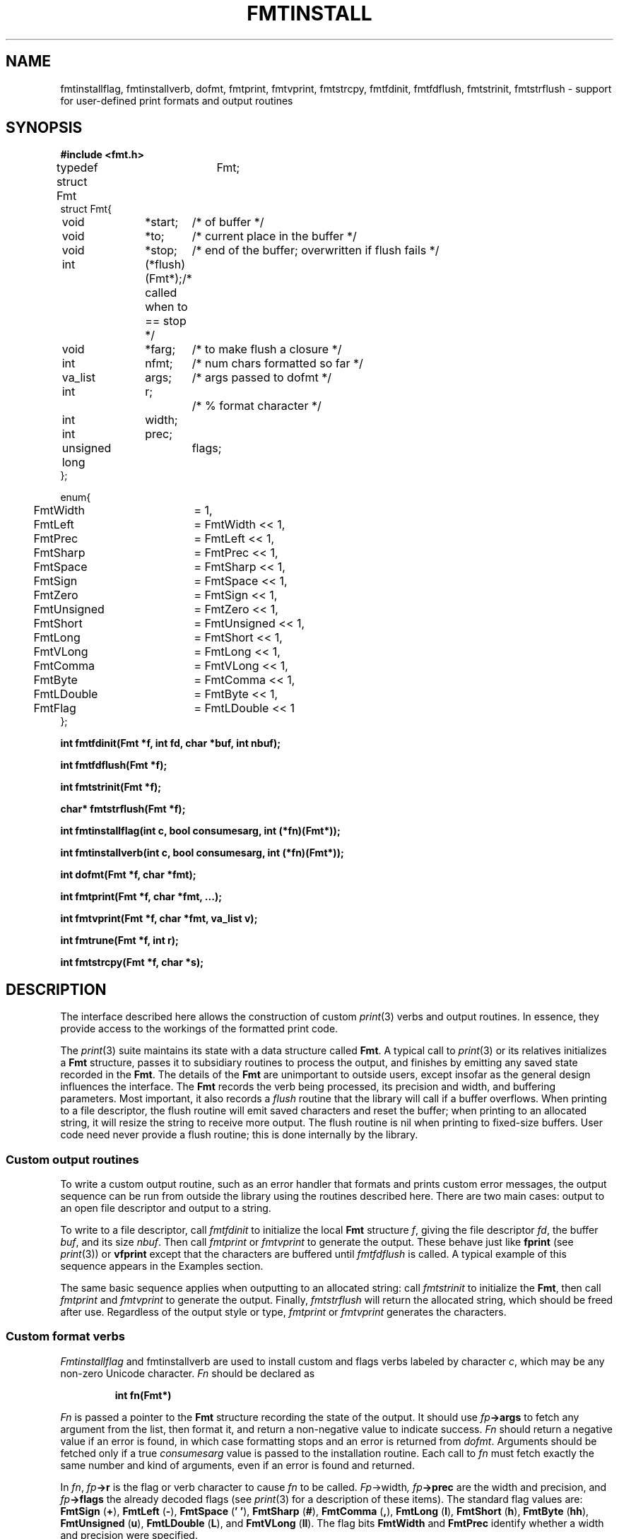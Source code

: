 .TH FMTINSTALL 3
.de EX
.nf
.ft B
..
.de EE
.fi
.ft R
..
.SH NAME
fmtinstallflag, fmtinstallverb, dofmt, fmtprint, fmtvprint, fmtstrcpy, fmtfdinit, fmtfdflush, fmtstrinit, fmtstrflush \- support for user-defined print formats and output routines
.SH SYNOPSIS
.B #include <fmt.h>
.PP
.ft L
.nf
.ta \w'    'u +\w'    'u +\w'    'u +\w'    'u +\w'    'u
typedef struct Fmt	Fmt;
struct Fmt{
	void	*start;		/* of buffer */
	void	*to;		/* current place in the buffer */
	void	*stop;		/* end of the buffer; overwritten if flush fails */
	int		(*flush)(Fmt*);	/* called when to == stop */
	void	*farg;		/* to make flush a closure */
	int		nfmt;		/* num chars formatted so far */
	va_list	args;		/* args passed to dofmt */
	int		r;			/* % format character */
	int		width;
	int		prec;
	unsigned long	flags;
};

enum{
	FmtWidth	= 1,
	FmtLeft		= FmtWidth << 1,
	FmtPrec		= FmtLeft << 1,
	FmtSharp	= FmtPrec << 1,
	FmtSpace	= FmtSharp << 1,
	FmtSign		= FmtSpace << 1,
	FmtZero		= FmtSign << 1,
	FmtUnsigned	= FmtZero << 1,
	FmtShort	= FmtUnsigned << 1,
	FmtLong		= FmtShort << 1,
	FmtVLong	= FmtLong << 1,
	FmtComma	= FmtVLong << 1,
	FmtByte		= FmtComma << 1,
	FmtLDouble	= FmtByte << 1,

	FmtFlag		= FmtLDouble << 1
};
.fi
.PP
.B
.ta \w'\fLchar* 'u

.PP
.B
int	fmtfdinit(Fmt *f, int fd, char *buf, int nbuf);
.PP
.B
int	fmtfdflush(Fmt *f);
.PP
.B
int	fmtstrinit(Fmt *f);
.PP
.B
char*	fmtstrflush(Fmt *f);
.PP
.B
int	fmtinstallflag(int c, bool consumesarg, int (*fn)(Fmt*));
.PP
.B
int	fmtinstallverb(int c, bool consumesarg, int (*fn)(Fmt*));
.PP
.B
int	dofmt(Fmt *f, char *fmt);
.PP
.B
int	fmtprint(Fmt *f, char *fmt, ...);
.PP
.B
int	fmtvprint(Fmt *f, char *fmt, va_list v);
.PP
.B
int	fmtrune(Fmt *f, int r);
.PP
.B
int	fmtstrcpy(Fmt *f, char *s);
.SH DESCRIPTION
The interface described here allows the construction of custom
.IR print (3)
verbs and output routines.
In essence, they provide access to the workings of the formatted print code.
.PP
The
.IR print (3)
suite maintains its state with a data structure called
.BR Fmt .
A typical call to
.IR print (3)
or its relatives initializes a
.B Fmt
structure, passes it to subsidiary routines to process the output,
and finishes by emitting any saved state recorded in the
.BR Fmt .
The details of the
.B Fmt
are unimportant to outside users, except insofar as the general
design influences the interface.
The
.B Fmt
records
the verb being processed, its precision and width,
and buffering parameters.
Most important, it also records a
.I flush
routine that the library will call if a buffer overflows.
When printing to a file descriptor, the flush routine will
emit saved characters and reset the buffer; when printing
to an allocated string, it will resize the string to receive more output.
The flush routine is nil when printing to fixed-size buffers.
User code need never provide a flush routine; this is done internally
by the library.
.SS Custom output routines
To write a custom output routine, such as an error handler that
formats and prints custom error messages, the output sequence can be run
from outside the library using the routines described here.
There are two main cases: output to an open file descriptor
and output to a string.
.PP
To write to a file descriptor, call
.I fmtfdinit
to initialize the local
.B Fmt
structure
.IR f ,
giving the file descriptor
.IR fd ,
the buffer
.IR buf ,
and its size
.IR nbuf .
Then call
.IR fmtprint
or
.IR fmtvprint
to generate the output.
These behave just like
.B fprint
(see
.IR print (3))
or
.B vfprint
except that the characters are buffered until
.I fmtfdflush
is called.
A typical example of this sequence appears in the Examples section.
.PP
The same basic sequence applies when outputting to an allocated string:
call
.I fmtstrinit
to initialize the
.BR Fmt ,
then call
.I fmtprint
and
.I fmtvprint
to generate the output.
Finally,
.I fmtstrflush
will return the allocated string, which should be freed after use.
Regardless of the output style or type,
.I fmtprint
or
.I fmtvprint
generates the characters.
.SS Custom format verbs
.I Fmtinstallflag
and fmtinstallverb
are used to install custom and flags verbs labeled by character
.IR c ,
which may be any non-zero Unicode character.
.I Fn
should be declared as
.IP
.EX
int	fn(Fmt*)
.EE
.PP
.I Fn
is passed a pointer to the
.B Fmt
structure recording the state of the output.
It should use 
.IB fp ->args
to fetch any argument from the list, then format it,
and return a non-negative value to indicate success.
.I Fn
should return a negative value if an error is found,
in which case formatting stops and an error is returned from
.IR dofmt .
Arguments should be fetched only if a true
.I consumesarg
value is passed to the installation routine.
Each call to
.I fn
must fetch exactly the same number and kind of arguments,
even if an error is found and returned.
.PP
In
.IR fn ,
.IB fp ->r
is the flag or verb character to cause
.I fn
to be called.
.IR Fp ->width ,
.IB fp ->prec
are the width and precision, and
.IB fp ->flags
the already decoded flags (see
.IR print (3)
for a description of these items).
The standard flag values are:
.B FmtSign
.RB ( + ),
.B FmtLeft
.RB ( - ),
.B FmtSpace
.RB ( '\ ' ),
.B FmtSharp
.RB ( # ),
.B FmtComma
.RB ( , ),
.B FmtLong
.RB ( l ),
.B FmtShort
.RB ( h ),
.B FmtByte
.RB ( hh ),
.B FmtUnsigned
.RB ( u ),
.B FmtLDouble
.RB ( L ),
and
.B FmtVLong
.RB ( ll ).
The flag bits
.B FmtWidth
and
.B FmtPrec
identify whether a width and precision were specified.
.PP
All interpretation of
.IB fp ->width\f1,
.IB fp ->prec\f1,
and
.IB fp-> flags
is left up to the conversion routine.
.I Fmtinstallflag
and
.I fmtinstallverb
return 0 if the installation succeeds, \-1 if it fails.
.PP
.IR Fmtprint
and
.IR fmtvprint
may be called to
help prepare output in custom conversion routines.
However, these functions clear the width, precision, and flags.
The function
.I dofmt
is the underlying formatter; it
uses the existing contents of
.B Fmt
and should be called only by sophisticated conversion routines.
All these routines return the number of characters
produced or a negative value if a error is found.
.PP
Some internal functions may be useful to format primitive types.
They honor the width, precision and flags as described in
.IR print (3).
.I Fmtrune
formats a single character
.BR r .
.I Fmtstrcpy
formats a string
.BR s .
These routines return zero for successful execution
or a negative value if an error is found.
.SH EXAMPLES
This function prints an error message with a variable
number of arguments and then quits.
Compared to the corresponding example in
.IR print (3),
this version uses a smaller buffer, will never truncate
the output message, but might generate multiple
.B write
system calls to produce its output.
.IP
.EX
.ta 6n +6n +6n +6n +6n +6n +6n +6n +6n

void fatal(char *fmt, ...)
{
	Fmt f;
	char buf[64];
	va_list arg;

	fmtfdinit(&f, 1, buf, sizeof buf);
	fmtprint(&f, "fatal: ");
	va_start(arg, fmt);
	fmtvprint(&f, fmt, arg);
	va_end(arg);
	fmtprint(&f, "\en");
	fmtfdflush(&f);
	exits("fatal error");
}
.EE
.PP
This example adds a verb to print complex numbers.
.IP
.EX
typedef
struct {
	double	r, i;
} Complex;

int
Xfmt(Fmt *f)
{
	Complex c;

	c = va_arg(f->args, Complex);
	return fmtprint(f, "(%g,%g)", c.r, c.i);
}

main(...)
{
	Complex x;

	x.r = 1.5;
	x.i = -2.3;

	fmtinstallverb('X', true, Xfmt);
	print("x = %X\en", x);
}
.EE
.SH SEE ALSO
.IR print (3)
.SH HISTORY
This formatted print library originally
appeared as part of the Plan 9 C library.
.SH BUGS
The Plan 9 version supports Unicode strings and produces UTF output.
This version assumes that characters are always represented by 1-byte values.

